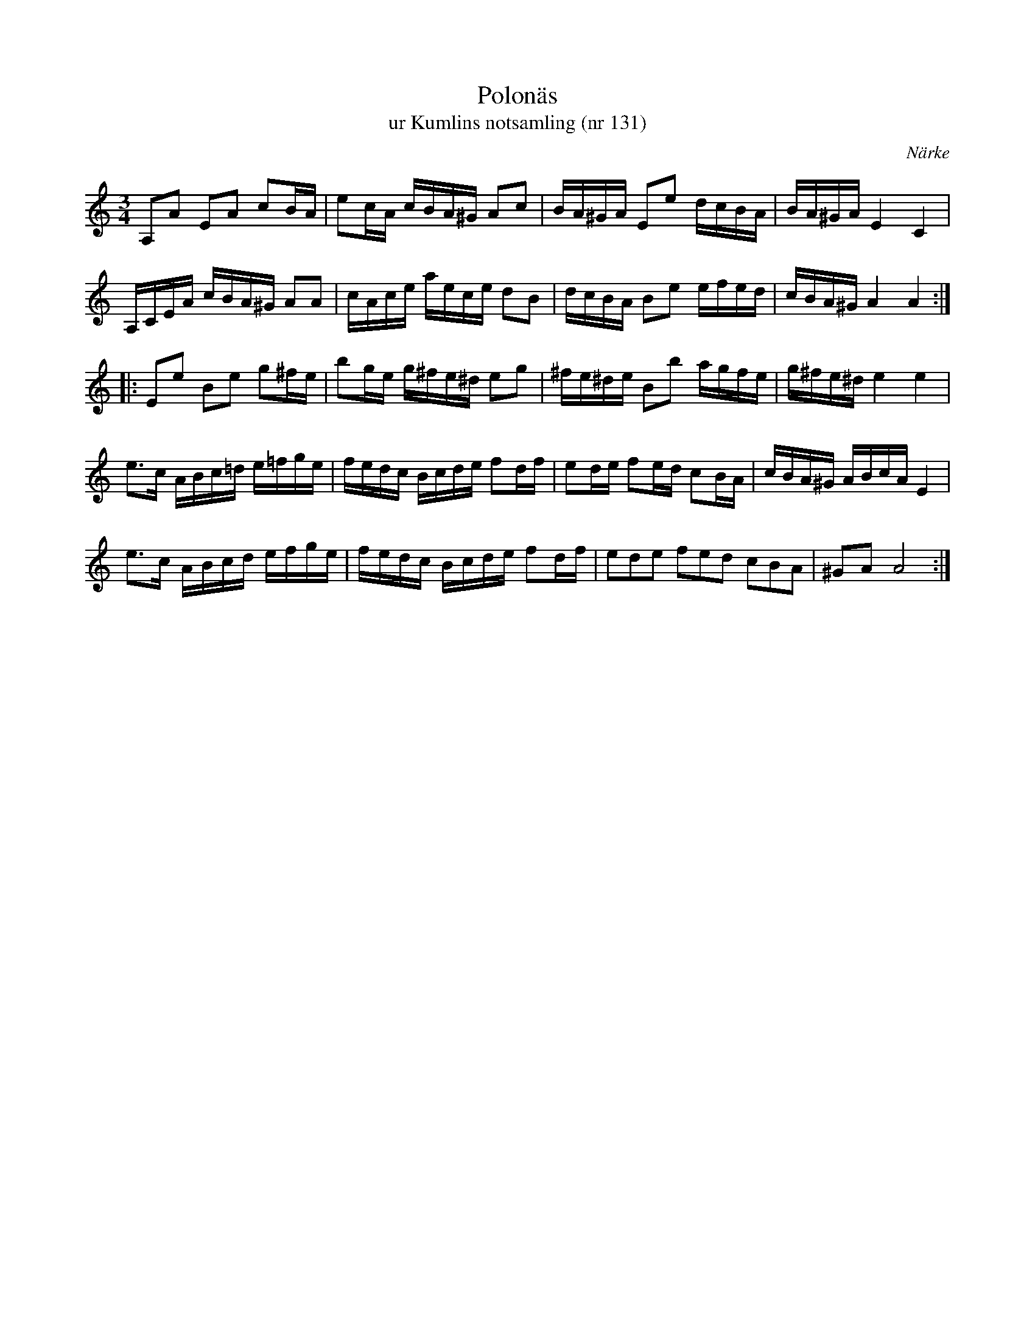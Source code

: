%%abc-charset utf-8

X:131
T:Polonäs
T:ur Kumlins notsamling (nr 131)
B:Kumlins notsamling, nr 131
B:FMK - katalog Ma4 bild 32
O:Närke
R:Slängpolska
Z:Nils Liberg
N:Se även +
M:3/4
L:1/16
%%tuplets 1 0 0
K:Am
A,2A2 E2A2 c2BA | e2cA cBA^G A2c2 | BA^GA E2e2 dcBA | BA^GA E4 C4 |
A,CEA cBA^G A2A2 | cAce aece d2B2 | dcBA B2e2 efed | cBA^G A4 A4 ::
E2e2 B2e2 g2^fe | b2ge g^fe^d e2g2 | ^fe^de B2b2 agfe | g^fe^d e4 e4 |
e2>c2 ABc=d e=fge | fedc Bcde f2df | e2de f2ed c2BA | cBA^G ABcA E4 |
e2>c2 ABcd efge | fedc Bcde f2df | (3e2d2e2 (3f2e2d2 (3c2B2A2 | ^G2A2 A8 :|


